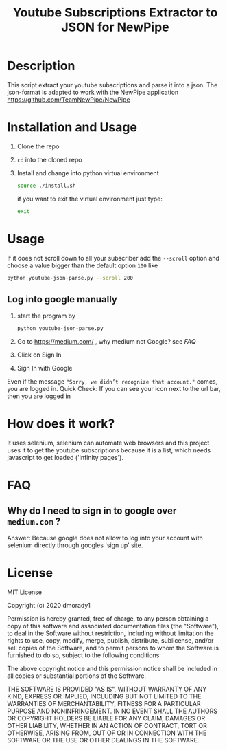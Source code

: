 #+TITLE: Youtube Subscriptions Extractor to JSON for NewPipe

* Description
This script extract your youtube subscriptions and parse it into a json. The json-format is adapted to work with the NewPipe application https://github.com/TeamNewPipe/NewPipe

* Installation and Usage
1. Clone the repo

2. ~cd~ into the cloned repo

3. Install and change into python virtual environment
   #+begin_src bash
    source ./install.sh
   #+end_src

   if you want to exit the virtual environment just type:
   #+begin_src bash
    exit
   #+end_src

* Usage
If it does not scroll down to all your subscriber add the ~--scroll~ option and
choose a value bigger than the default option ~100~ like

#+begin_src bash
    python youtube-json-parse.py --scroll 200
#+end_src
** Log into google manually
   1. start the program by
      #+begin_src bash
        python youtube-json-parse.py
      #+end_src
   2. Go to https://medium.com/ , why medium not Google? see [[FAQ]]
   3. Click on Sign In
   4. Sign In with Google
   Even if the message ~"Sorry, we didn’t recognize that account."~ comes,
   you are logged in.
   Quick Check: If you can see your icon next to the url bar, then you are logged in




* How does it work?
It uses selenium, selenium can automate web browsers and this project uses it to get the youtube subscriptions because it is a list, which needs javascript to get loaded ('infinity pages').
* FAQ
** Why do I need to sign in to google over ~medium.com~ ?
Answer: Because google does not allow to log into your account with selenium directly through googles 'sign up' site.

* License

MIT License

Copyright (c) 2020 dmorady1

Permission is hereby granted, free of charge, to any person obtaining a copy
of this software and associated documentation files (the "Software"), to deal
in the Software without restriction, including without limitation the rights
to use, copy, modify, merge, publish, distribute, sublicense, and/or sell
copies of the Software, and to permit persons to whom the Software is
furnished to do so, subject to the following conditions:

The above copyright notice and this permission notice shall be included in all
copies or substantial portions of the Software.

THE SOFTWARE IS PROVIDED "AS IS", WITHOUT WARRANTY OF ANY KIND, EXPRESS OR
IMPLIED, INCLUDING BUT NOT LIMITED TO THE WARRANTIES OF MERCHANTABILITY,
FITNESS FOR A PARTICULAR PURPOSE AND NONINFRINGEMENT. IN NO EVENT SHALL THE
AUTHORS OR COPYRIGHT HOLDERS BE LIABLE FOR ANY CLAIM, DAMAGES OR OTHER
LIABILITY, WHETHER IN AN ACTION OF CONTRACT, TORT OR OTHERWISE, ARISING FROM,
OUT OF OR IN CONNECTION WITH THE SOFTWARE OR THE USE OR OTHER DEALINGS IN THE
SOFTWARE.
